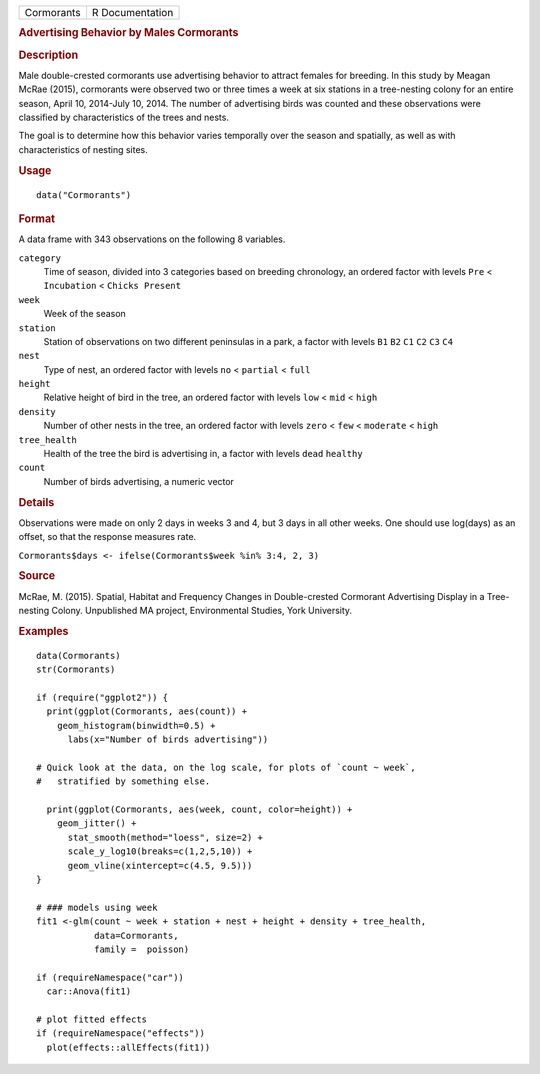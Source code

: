 .. container::

   .. container::

      ========== ===============
      Cormorants R Documentation
      ========== ===============

      .. rubric:: Advertising Behavior by Males Cormorants
         :name: advertising-behavior-by-males-cormorants

      .. rubric:: Description
         :name: description

      Male double-crested cormorants use advertising behavior to attract
      females for breeding. In this study by Meagan McRae (2015),
      cormorants were observed two or three times a week at six stations
      in a tree-nesting colony for an entire season, April 10, 2014-July
      10, 2014. The number of advertising birds was counted and these
      observations were classified by characteristics of the trees and
      nests.

      The goal is to determine how this behavior varies temporally over
      the season and spatially, as well as with characteristics of
      nesting sites.

      .. rubric:: Usage
         :name: usage

      ::

         data("Cormorants")

      .. rubric:: Format
         :name: format

      A data frame with 343 observations on the following 8 variables.

      ``category``
         Time of season, divided into 3 categories based on breeding
         chronology, an ordered factor with levels ``Pre`` <
         ``Incubation`` < ``Chicks Present``

      ``week``
         Week of the season

      ``station``
         Station of observations on two different peninsulas in a park,
         a factor with levels ``B1`` ``B2`` ``C1`` ``C2`` ``C3`` ``C4``

      ``nest``
         Type of nest, an ordered factor with levels ``no`` <
         ``partial`` < ``full``

      ``height``
         Relative height of bird in the tree, an ordered factor with
         levels ``low`` < ``mid`` < ``high``

      ``density``
         Number of other nests in the tree, an ordered factor with
         levels ``zero`` < ``few`` < ``moderate`` < ``high``

      ``tree_health``
         Health of the tree the bird is advertising in, a factor with
         levels ``dead`` ``healthy``

      ``count``
         Number of birds advertising, a numeric vector

      .. rubric:: Details
         :name: details

      Observations were made on only 2 days in weeks 3 and 4, but 3 days
      in all other weeks. One should use log(days) as an offset, so that
      the response measures rate.

      ``Cormorants$days <- ifelse(Cormorants$week %in% 3:4, 2, 3)``

      .. rubric:: Source
         :name: source

      McRae, M. (2015). Spatial, Habitat and Frequency Changes in
      Double-crested Cormorant Advertising Display in a Tree-nesting
      Colony. Unpublished MA project, Environmental Studies, York
      University.

      .. rubric:: Examples
         :name: examples

      ::

         data(Cormorants)
         str(Cormorants)

         if (require("ggplot2")) {
           print(ggplot(Cormorants, aes(count)) + 
             geom_histogram(binwidth=0.5) + 
               labs(x="Number of birds advertising"))

         # Quick look at the data, on the log scale, for plots of `count ~ week`, 
         #   stratified by something else.

           print(ggplot(Cormorants, aes(week, count, color=height)) + 
             geom_jitter() +
               stat_smooth(method="loess", size=2) + 
               scale_y_log10(breaks=c(1,2,5,10)) +
               geom_vline(xintercept=c(4.5, 9.5)))
         }

         # ### models using week 
         fit1 <-glm(count ~ week + station + nest + height + density + tree_health, 
                    data=Cormorants,
                    family =  poisson)

         if (requireNamespace("car"))
           car::Anova(fit1)
           
         # plot fitted effects
         if (requireNamespace("effects"))
           plot(effects::allEffects(fit1))
